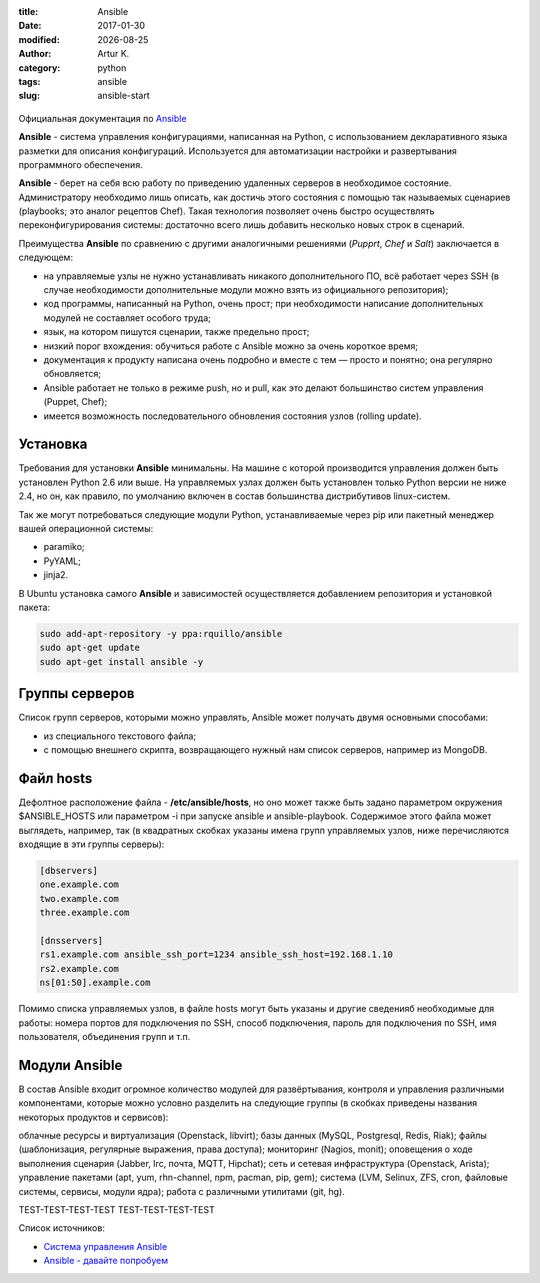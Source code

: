 .. |date| date:: %Y-%m-%d

:title: Ansible
:date: 2017-01-30
:modified: |date|
:author: Artur K.
:category: python
:tags: ansible
:slug: ansible-start

.. figure:: /images/ansible-header.jpg
    :height: 373px
    :width: 768px
    :scale: 65%
    :align: center
    :alt: Ansible

Официальная документация по `Ansible <http://docs.ansible.com/ansible/index.html>`_

**Ansible** - система управления конфигурациями, написанная на Python, с
использованием декларативного языка разметки для описания конфигураций.
Используется для автоматизации настройки и развертывания программного обеспечения.

**Ansible** - берет на себя всю работу по приведению удаленных серверов в
необходимое состояние. Администратору необходимо лишь описать, как достичь
этого состояния с помощью так называемых сценариев (playbooks; это аналог
рецептов Chef). Такая технология позволяет очень быстро осуществлять
переконфигурирования системы: достаточно всего лишь добавить несколько новых
строк в сценарий.

Преимущества **Ansible** по сравнению с другими аналогичными решениями (*Pupprt*,
*Chef* и *Salt*) заключается в следующем:

- на управляемые узлы не нужно устанавливать никакого дополнительного ПО, всё работает через SSH (в случае необходимости дополнительные модули можно взять из официального репозитория);
- код программы, написанный на Python, очень прост; при необходимости написание дополнительных модулей не составляет особого труда;
- язык, на котором пишутся сценарии, также предельно прост;
- низкий порог вхождения: обучиться работе с Ansible можно за очень короткое время;
- документация к продукту написана очень подробно и вместе с тем — просто и понятно; она регулярно обновляется;
- Ansible работает не только в режиме push, но и pull, как это делают большинство систем управления (Puppet, Chef);
- имеется возможность последовательного обновления состояния узлов (rolling update).

=========
Установка
=========

Требования для установки **Ansible** минимальны. На машине с которой
производится управления должен быть установлен Python 2.6 или выше. На
управляемых узлах должен быть установлен только Python версии не ниже 2.4, но
он, как правило, по умолчанию включен в состав большинства дистрибутивов
linux-систем.

Так же могут потребоваться следующие модули Python, устанавливаемые через pip
или пакетный менеджер вашей операционной системы:

- paramiko;
- PyYAML;
- jinja2.

В Ubuntu установка самого **Ansible** и зависимостей осуществляется добавлением репозитория и установкой пакета:

.. code::

    sudo add-apt-repository -y ppa:rquillo/ansible
    sudo apt-get update
    sudo apt-get install ansible -y

===============
Группы серверов
===============

Список групп серверов, которыми можно управлять, Ansible может получать двумя основными способами:

- из специального текстового файла;
- с помощью внешнего скрипта, возвращающего нужный нам список серверов, например из MongoDB.

==========
Файл hosts
==========

Дефолтное расположение файла - **/etc/ansible/hosts**, но оно может также быть
задано параметром окружения $ANSIBLE_HOSTS или параметром -i при запуске ansible
и ansible-playbook. Содержимое этого файла может выглядеть, например, так (в
квадратных скобках указаны имена групп управляемых узлов, ниже перечисляются
входящие в эти группы серверы):

.. code::

    [dbservers]
    one.example.com
    two.example.com
    three.example.com

    [dnsservers]
    rs1.example.com ansible_ssh_port=1234 ansible_ssh_host=192.168.1.10
    rs2.example.com
    ns[01:50].example.com

Помимо списка управляемых узлов, в файле hosts могут быть указаны и другие
сведенияб необходимые для работы: номера портов для подключения по SSH, способ
подключения, пароль для подключения по SSH, имя пользователя, объединения групп
и т.п.

==============
Модули Ansible
==============

В состав Ansible входит огромное количество модулей для развёртывания,
контроля и управления различными компонентами, которые можно условно разделить
на следующие группы (в скобках приведены названия некоторых продуктов и
сервисов):

облачные ресурсы и виртуализация (Openstack, libvirt);
базы данных (MySQL, Postgresql, Redis, Riak);
файлы (шаблонизация, регулярные выражения, права доступа);
мониторинг (Nagios, monit);
оповещения о ходе выполнения сценария (Jabber, Irc, почта, MQTT, Hipchat);
сеть и сетевая инфраструктура (Openstack, Arista);
управление пакетами (apt, yum, rhn-channel, npm, pacman, pip, gem);
система (LVM, Selinux, ZFS, cron, файловые системы, сервисы, модули ядра);
работа с различными утилитами (git, hg).

TEST-TEST-TEST-TEST
TEST-TEST-TEST-TEST

Список источников:

- `Система управления Ansible <https://habrahabr.ru/company/selectel/blog/196620/>`_
- `Ansible - давайте попробуем <https://habrahabr.ru/company/express42/blog/254959/>`_
